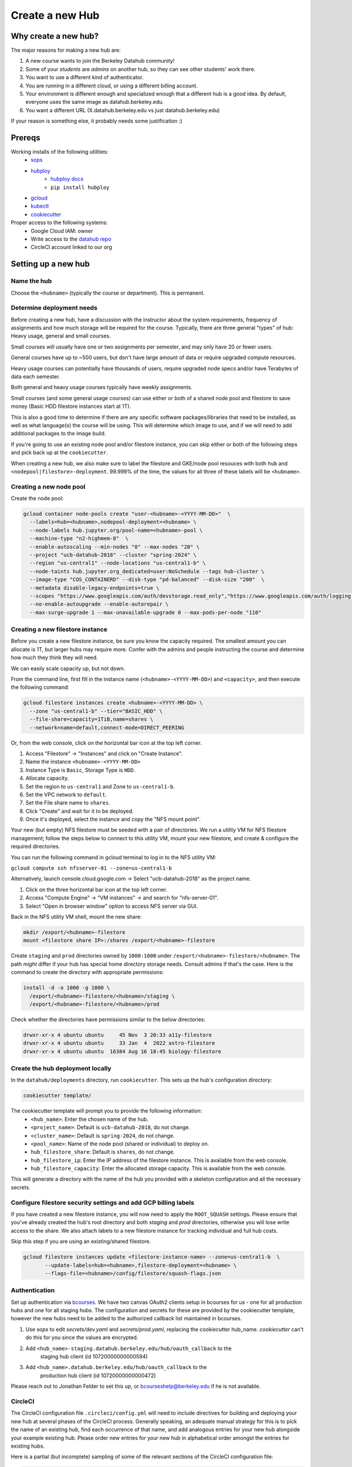 
.. _howto/new-hub:

================
Create a new Hub
================


Why create a new hub?
=====================

The major reasons for making a new hub are:

#. A new course wants to join the Berkeley Datahub community!
#. Some of your *students* are *admins* on another hub,
   so they can see other students' work there.
#. You want to use a different kind of authenticator.
#. You are running in a different cloud, or using a different
   billing account.
#. Your environment is different enough and specialized enough
   that a different hub is a good idea. By default, everyone uses the
   same image as datahub.berkeley.edu.
#. You want a different URL (X.datahub.berkeley.edu vs just
   datahub.berkeley.edu)

If your reason is something else, it probably needs some justification :)

Prereqs
=======
Working installs of the following utilities:
  - `sops <https://github.com/mozilla/sops/releases>`_
  - `hubploy <https://pypi.org/project/hubploy/>`_
     - `hubploy docs <https://hubploy.readthedocs.io/en/latest/index.html>`_
     - ``pip install hubploy`` 
  - `gcloud <https://cloud.google.com/sdk/docs/install>`_
  - `kubectl <https://kubernetes.io/docs/tasks/tools/>`_
  - `cookiecutter <https://github.com/audreyr/cookiecutter>`_

Proper access to the following systems:
  - Google Cloud IAM:  owner
  - Write access to the `datahub repo <https://github.com/berkeley-dsep-infra/datahub>`_
  - CircleCI account linked to our org

Setting up a new hub
====================

Name the hub
------------
Choose the ``<hubname>`` (typically the course or department). This is permanent.

Determine deployment needs
--------------------------
Before creating a new hub, have a discussion with the instructor about the system requirements,
frequency of assignments and how much storage will be required for the course. Typically, there
are three general "types" of hub:  Heavy usage, general and small courses.

Small courses will usually have one or two assignments per semester, and may only have 20 or
fewer users.

General courses have up to ~500 users, but don't have large amount of data or require upgraded
compute resources.

Heavy usage courses can potentially have thousands of users, require upgraded node specs and/or
have Terabytes of data each semester.

Both general and heavy usage courses typically have weekly assignments.

Small courses (and some general usage courses) can use either or both of a shared node pool and
filestore to save money (Basic HDD filestore instances start at 1T).

This is also a good time to determine if there are any specific software packages/libraries that
need to be installed, as well as what language(s) the course will be using. This will determine
which image to use, and if we will need to add additional packages to the image build.

If you're going to use an existing node pool and/or filestore instance, you can skip either or both of
the following steps and pick back up at the ``cookiecutter``.

When creating a new hub, we also make sure to label the filestore and
GKE/node pool resouces with both ``hub`` and
``<nodepool|filestore>-deployment``.  99.999% of the time, the values for all
three of these labels will be ``<hubname>``.

Creating a new node pool
------------------------
Create the node pool:

.. code:: bash

   gcloud container node-pools create "user-<hubname>-<YYYY-MM-DD>"  \
     --labels=hub=<hubname>,nodepool-deployment=<hubname> \
     --node-labels hub.jupyter.org/pool-name=<hubname>-pool \
     --machine-type "n2-highmem-8"  \
     --enable-autoscaling --min-nodes "0" --max-nodes "20" \
     --project "ucb-datahub-2018" --cluster "spring-2024" \
     --region "us-central1" --node-locations "us-central1-b" \
     --node-taints hub.jupyter.org_dedicated=user:NoSchedule --tags hub-cluster \
     --image-type "COS_CONTAINERD" --disk-type "pd-balanced" --disk-size "200"  \
     --metadata disable-legacy-endpoints=true \
     --scopes "https://www.googleapis.com/auth/devstorage.read_only","https://www.googleapis.com/auth/logging.write","https://www.googleapis.com/auth/monitoring","https://www.googleapis.com/auth/servicecontrol","https://www.googleapis.com/auth/service.management.readonly","https://www.googleapis.com/auth/trace.append" \
     --no-enable-autoupgrade --enable-autorepair \
     --max-surge-upgrade 1 --max-unavailable-upgrade 0 --max-pods-per-node "110"


Creating a new filestore instance
---------------------------------
Before you create a new filestore instance, be sure you know the capacity
required.  The smallest amount you can allocate is 1T, but larger hubs may
require more.  Confer with the admins and people instructing the course and
determine how much they think they will need.

We can easily scale capacity up, but not down.

From the command line, first fill in the instance name (``<hubname>-<YYYY-MM-DD>``)
and ``<capacity>``, and then execute the following command:

.. code:: bash

   gcloud filestore instances create <hubname>-<YYYY-MM-DD> \
     --zone "us-central1-b" --tier="BASIC_HDD" \
     --file-share=capacity=1TiB,name=shares \
     --network=name=default,connect-mode=DIRECT_PEERING

Or, from the web console, click on the horizontal bar icon at the top left
corner.

#. Access "Filestore" -> "Instances" and click on "Create Instance".
#. Name the instance ``<hubname>-<YYYY-MM-DD>``
#. Instance Type is ``Basic``, Storage Type is ``HDD``.
#. Allocate capacity.
#. Set the region to ``us-central1`` and Zone to ``us-central1-b``.
#. Set the VPC network to ``default``.
#. Set the File share name to ``shares``.
#. Click "Create" and wait for it to be deployed.
#. Once it's deployed, select the instance and copy the "NFS mount point".

Your new (but empty) NFS filestore must be seeded with a pair of directories. We run a utility VM for
NFS filestore management; follow the steps below to connect to this utility VM, mount your new filestore,
and create & configure the required directories.

You can run the following command in gcloud terminal to log in to the NFS utility VM:

``gcloud compute ssh nfsserver-01 --zone=us-central1-b``

Alternatively, launch console.cloud.google.com ->  Select "ucb-datahub-2018" as the project name.

#. Click on the three horizontal bar icon at the top left corner.
#. Access "Compute Engine" -> "VM instances" -> and search for "nfs-server-01".
#. Select "Open in browser window" option to access NFS server via GUI.

Back in the NFS utility VM shell, mount the new share:

.. code:: bash

   mkdir /export/<hubname>-filestore
   mount <filestore share IP>:/shares /export/<hubname>-filestore

Create ``staging`` and ``prod``  directories owned by ``1000:1000`` under
``/export/<hubname>-filestore/<hubname>``. The path *might* differ if
your hub has special home directory storage needs. Consult admins if that's
the case. Here is the command to create the directory with appropriate permissions:

.. code:: bash

   install -d -o 1000 -g 1000 \
     /export/<hubname>-filestore/<hubname>/staging \
     /export/<hubname>-filestore/<hubname>/prod

Check whether the directories have permissions similar to the below directories:

.. code:: bash

   drwxr-xr-x 4 ubuntu ubuntu     45 Nov  3 20:33 a11y-filestore
   drwxr-xr-x 4 ubuntu ubuntu     33 Jan  4  2022 astro-filestore
   drwxr-xr-x 4 ubuntu ubuntu  16384 Aug 16 18:45 biology-filestore

Create the hub deployment locally
---------------------------------
In the ``datahub/deployments`` directory, run ``cookiecutter``. This sets up the hub's configuration directory:

.. code:: bash

   cookiecutter template/

The cookiecutter template will prompt you to provide the following information:
 - ``<hub_name>``: Enter the chosen name of the hub.
 - ``<project_name>``: Default is ``ucb-datahub-2018``, do not change.
 - ``<cluster_name>``: Default is ``spring-2024``, do not change.
 - ``<pool_name>``: Name of the node pool (shared or individual) to deploy on.
 - ``hub_filestore_share``: Default is ``shares``, do not change.
 - ``hub_filestore_ip``: Enter the IP address of the filestore instance. This is available from the web console.
 - ``hub_filestore_capacity``: Enter the allocated storage capacity. This is available from the web console.

This will generate a directory with the name of the hub you provided with a skeleton configuration and all the necessary secrets.

Configure filestore security settings and add GCP billing labels
----------------------------------------------------------------
If you have created a new filestore instance, you will now need to apply the
``ROOT_SQUASH`` settings. Please ensure that you've already created the hub's
root directory and both `staging` and `prod` directories, otherwise you will
lose write access to the share. We also attach labels to a new filestore
instance for tracking individual and full hub costs.

Skip this step if you are using an existing/shared filestore.

.. code:: bash

   gcloud filestore instances update <filestore-instance-name> --zone=us-central1-b  \
          --update-labels=hub=<hubname>,filestore-deployment=<hubname> \
          --flags-file=<hubname>/config/filestore/squash-flags.json

Authentication
--------------
Set up authentication via `bcourses <https://bcourses.berkeley.edu>`_.
We have two canvas OAuth2 clients setup in bcourses for us - one for all
production hubs and one for all staging hubs. The configuration and secrets
for these are provided by the cookiecutter template, however the new hubs
need to be added to the authorized callback list maintained in bcourses.

#. Use `sops` to edit `secrets/dev.yaml` and `secrets/prod.yaml`, replacing the cookiecutter hub_name. `cookiecutter` can't do this for you since the values are encrypted.
#. Add ``<hub_name>-staging.datahub.berkeley.edu/hub/oauth_callback`` to the
      staging hub client (id 10720000000000594)
#. Add ``<hub_name>.datahub.berkeley.edu/hub/oauth_callback`` to the
      production hub client (id 10720000000000472)

Please reach out to Jonathan Felder to set this up, or
bcourseshelp@berkeley.edu if he is not available.

CircleCI
--------
The CircleCI configuration file ``.circleci/config.yml`` will need to include directives for building
and deploying your new hub at several phases of the CircleCI process.
Generally speaking, an adequate manual strategy for this is to pick the name of an existing hub,
find each occurrence of that name, and add analogous entries for your new hub alongside your example existing hub.
Please order new entries for your new hub in alphabetical order amongst the entries for existing hubs.

Here is a partial (but incomplete) sampling of some of the relevant sections of the CircleCI configuration file:

.. code:: yaml

   - run:
       name: Deploy <hubname>
         command: |
           hubploy deploy <hubname> hub ${CIRCLE_BRANCH}
		
.. code:: yaml
  
   - hubploy/build-image:
       deployment: <hubname>
       name: <hubname> image build
       filters:
         branches:
           ignore:
             - staging
             - prod  

	
     - hubploy/build-image:
         deployment:  <hubname>
         name:  <hubname> image build
         push: true
         filters:
           branches:
             only:
               - staging
				

       -  <hubname> image build
	
Review hubploy.yaml file inside your project directory and update the image name to the latest image. Something like this,
	
.. code:: yaml
	  
   image_name: us-central1-docker.pkg.dev/ucb-datahub-2018/user-images/a11y-user-image

Add hub to the github labeler workflow
--------------------------------------
The new hub will now need to be added to the github labeler workflow.

Edit the file ``.github/labeler.yml`` and add an entry for this hub (alphabetically) in the
``# add hub-specific labels for deployment changes`` block:

.. code:: yaml

   "hub: <hubname>":
     - "deployments/<hubname>/**"
   
Create placeholder node pool
----------------------------
Node pools have a configured minimum size, but our cluster has the ability to set aside additional placeholder nodes. These are nodes that get spun up in anticipation of the pool needing to suddenly grow in size, for example when large classes begin.

If you are deploying to a shared node pool, there is no need to perform this step.

Otherwise, you'll need to add the placeholder settings in ``node-placeholder/values.yaml``.

The node placeholder pod should have enough RAM allocated to it that it needs to be kicked out to get even a single user pod on the node - but not so big that it can't run on a node where other system pods are running! To do this, we'll find out how much memory is allocatable to pods on that node, then subtract the sum of all non-user pod memory requests and an additional 256Mi of "wiggle room".  This final number will be used to allocate RAM for the node placeholder.

#. Launch a server on https://<hubname>.datahub.berkeley.edu
#. Get the node name (it will look something like ``gke-spring-2024-user-datahub-2023-01-04-fc70ea5b-67zs``): ``kubectl get nodes | grep <hubname> | awk '{print$1}'``
#. Get the total amount of memory allocatable to pods on this node and convert to bytes: ``kubectl get node <nodename> -o jsonpath='{.status.allocatable.memory}'``
#. Get the total memory used by non-user pods/containers on this node. We explicitly ignore ``notebook`` and ``pause``. Convert to bytes and get the sum:

.. code:: bash
   
   kubectl get -A pod -l 'component!=user-placeholder' \
          --field-selector spec.nodeName=<nodename> \
          -o jsonpath='{range .items[*].spec.containers[*]}{.name}{"\t"}{.resources.requests.memory}{"\n"}{end}' \
          | egrep -v 'pause|notebook'

#. Subract the second number from the first, and then subtract another 277872640 bytes (256Mi) for "wiggle room".
#. Add an entry for the new placeholder node config in ``values.yaml``:

.. code:: yaml
   
   data102:
     nodeSelector:
       hub.jupyter.org/pool-name: data102-pool
     resources:
       requests:
         # Some value slightly lower than allocatable RAM on the node pool
         memory: 60929654784
     replicas: 1

For reference, here's example output from collecting and calculating the values for ``data102``:

.. code:: bash

          (gcpdev) ➜  ~ kubectl get nodes | grep data102 | awk '{print$1}'
          gke-spring-2024-user-data102-2023-01-05-e02d4850-t478
          (gcpdev) ➜  ~ kubectl get node gke-spring-2024-user-data102-2023-01-05-e02d4850-t478 -o jsonpath='{.status.allocatable.memory}' # convert to bytes
          60055600Ki%
          (gcpdev) ➜  ~ kubectl get -A pod -l 'component!=user-placeholder' \
          --field-selector spec.nodeName=gke-spring-2024-user-data102-2023-01-05-e02d4850-t478 \
          -o jsonpath='{range .items[*].spec.containers[*]}{.name}{"\t"}{.resources.requests.memory}{"\n"}{end}' \
          | egrep -v 'pause|notebook' # convert all values to bytes, sum them
          calico-node
          fluentbit       100Mi
          fluentbit-gke   100Mi
          gke-metrics-agent       60Mi
          ip-masq-agent   16Mi
          kube-proxy
          prometheus-node-exporter
          (gcpdev) ➜  ~ # subtract the sum of the second command's values from the first value, then subtract another 277872640 bytes for wiggle room
          (gcpdev) ➜  ~ # in this case:  (60055600Ki - (100Mi + 100Mi + 60Mi + 16Mi)) - 256Mi
          (gcpdev) ➜  ~ # (61496934400 - (104857600 + 104857600 + 16777216 + 62914560)) - 277872640 == 60929654784


Besides setting defaults, we can dynamically change the placeholder counts by either adding new, or editing existing, `calendar events <https://docs.datahub.berkeley.edu/en/latest/admins/howto/calendar-scaler.html>`_. This is useful for large courses which can have placeholder nodes set aside for predicatable periods of heavy ramp up.

Commit and deploy staging
-------------------------
Commit the hub directory, and make a PR to the the ``staging`` branch in the
GitHub repo. Once tests pass, merge the PR to get a working staging hub! It
might take a few minutes for HTTPS to work, but after that you can log into
it at https://<hub_name>-staging.datahub.berkeley.edu. Test it out and make
sure things work as you think they should.

#. Make a PR from the ``staging`` branch to the ``prod`` branch. When this PR is
   merged, it'll deploy the production hub. It might take a few minutes for HTTPS
   to work, but after that you can log into it at
   https://<hub_name>.datahub.berkeley.edu. Test it out and make sure things
   work as you think they should.

#. You may want to customize the docker image for the hub based on your unique 
   requirements. Navigate to deployments/'Project Name'/image and review 
   environment.yml file and identify packages that you want to add from 
   the ``conda repository`` <https://anaconda.org/>. You can copy the image manifest
   files from another deployment. It is recommended to use a repo2docker-style image 
   build, without a Dockerfile, if possible. That format will probably serve as the '
   basis for self-service user-created images in the future.
   
#. All done.
